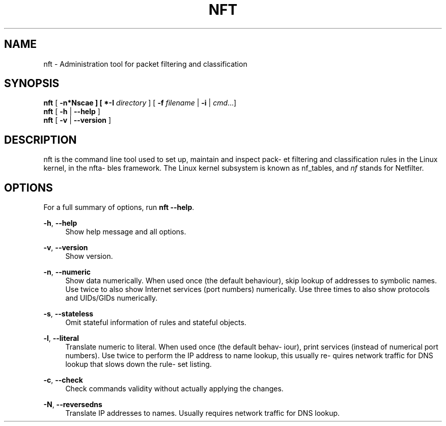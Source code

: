 '\" t
.\"     Title: nft
.\"    Author: [FIXME: author] [see http://docbook.sf.net/el/author]
.\" Generator: DocBook XSL Stylesheets v1.79.1 <http://docbook.sf.net/>
.\"      Date: 07/13/2018
.\"    Manual: \ \&
.\"    Source: \ \&
.\"  Language: English
.\"
.TH "NFT" "8" "07/13/2018" "\ \&" "\ \&"
.\" -----------------------------------------------------------------
.\" * Define some portability stuff
.\" -----------------------------------------------------------------
.\" ~~~~~~~~~~~~~~~~~~~~~~~~~~~~~~~~~~~~~~~~~~~~~~~~~~~~~~~~~~~~~~~~~
.\" http://bugs.debian.org/507673
.\" http://lists.gnu.org/archive/html/groff/2009-02/msg00013.html
.\" ~~~~~~~~~~~~~~~~~~~~~~~~~~~~~~~~~~~~~~~~~~~~~~~~~~~~~~~~~~~~~~~~~
.ie \n(.g .ds Aq \(aq
.el       .ds Aq '
.\" -----------------------------------------------------------------
.\" * set default formatting
.\" -----------------------------------------------------------------
.\" disable hyphenation
.nh
.\" disable justification (adjust text to left margin only)
.ad l
.\" -----------------------------------------------------------------
.\" * MAIN CONTENT STARTS HERE *
.\" -----------------------------------------------------------------
.SH "NAME"
nft \- Administration tool for packet filtering and classification
.SH "SYNOPSIS"
.sp
.nf
\fBnft\fR [ \fB\-n*Nscae ] [ *\-I\fR \fIdirectory\fR ] [ \fB\-f\fR \fIfilename\fR | \fB\-i\fR | \fIcmd\fR\&...]
\fBnft\fR [ \fB\-h\fR | \fB\-\-help\fR ]
\fBnft\fR [ \fB\-v\fR | \fB\-\-version\fR ]
.fi
.SH "DESCRIPTION"
.sp
nft is the command line tool used to set up, maintain and inspect pack\(hy et filtering and classification rules in the Linux kernel, in the nfta\(hy bles framework\&. The Linux kernel subsystem is known as nf_tables, and \fInf\fR stands for Netfilter\&.
.SH "OPTIONS"
.sp
For a full summary of options, run \fBnft \-\-help\fR\&.
.PP
\fB\-h\fR, \fB\-\-help\fR
.RS 4
Show help message and all options\&.
.RE
.PP
\fB\-v\fR, \fB\-\-version\fR
.RS 4
Show version\&.
.RE
.PP
\fB\-n\fR, \fB\-\-numeric\fR
.RS 4
Show data numerically\&. When used once (the default behaviour), skip lookup of addresses to symbolic names\&. Use twice to also show Internet services (port numbers) numerically\&. Use three times to also show protocols and UIDs/GIDs numerically\&.
.RE
.PP
\fB\-s\fR, \fB\-\-stateless\fR
.RS 4
Omit stateful information of rules and stateful objects\&.
.RE
.PP
\fB\-l\fR, \fB\-\-literal\fR
.RS 4
Translate numeric to literal\&. When used once (the default behav\(hy iour), print services (instead of numerical port numbers)\&. Use twice to perform the IP address to name lookup, this usually re\(hy quires network traffic for DNS lookup that slows down the rule\(hy set listing\&.
.RE
.PP
\fB\-c\fR, \fB\-\-check\fR
.RS 4
Check commands validity without actually applying the changes\&.
.RE
.PP
\fB\-N\fR, \fB\-\-reversedns\fR
.RS 4
Translate IP addresses to names\&. Usually requires network traffic for DNS lookup\&.
.RE
